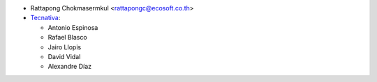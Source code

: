 * Rattapong Chokmasermkul <rattapongc@ecosoft.co.th>

* `Tecnativa <https://www.tecnativa.com>`_:

  * Antonio Espinosa
  * Rafael Blasco
  * Jairo Llopis
  * David Vidal
  * Alexandre Díaz
